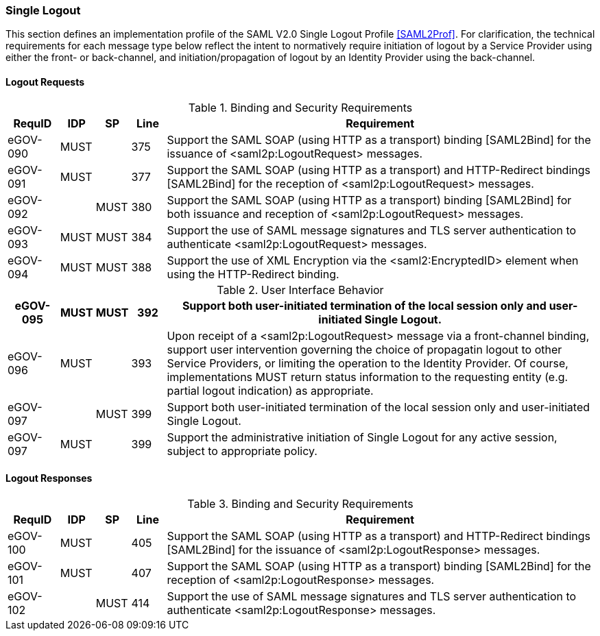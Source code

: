=== Single Logout
This section defines an implementation profile of the SAML V2.0 Single Logout Profile <<SAML2Prof>>.
For clarification, the technical requirements for each message type below reflect the intent to normatively require initiation of logout by a Service Provider using either the front- or back-channel, and initiation/propagation of logout by an Identity Provider using the back-channel.

==== Logout Requests

.Binding and Security Requirements
[width="100%", cols="3,2,2,2,25", options="header"]
|====================
| RequID   |  IDP  | SP   | Line | Requirement
| eGOV-090 |  MUST |      | 375  | Support the SAML SOAP (using HTTP as a transport) binding [SAML2Bind] for the issuance of <saml2p:LogoutRequest> messages.
| eGOV-091 |  MUST |      | 377  | Support the SAML SOAP (using HTTP as a transport) and HTTP-Redirect bindings [SAML2Bind] for the reception of <saml2p:LogoutRequest> messages.
| eGOV-092 |       | MUST | 380  | Support the SAML SOAP (using HTTP as a transport) binding [SAML2Bind] for both issuance and reception of <saml2p:LogoutRequest> messages.
| eGOV-093 |  MUST | MUST | 384  | Support the use of SAML message signatures and TLS server authentication to authenticate <saml2p:LogoutRequest> messages.
| eGOV-094 |  MUST | MUST | 388  | Support the use of XML Encryption via the <saml2:EncryptedID> element when using the HTTP-Redirect binding.
|====================

.User Interface Behavior
[width="100%", cols="3,2,2,2,25", options="header"]
|====================
| eGOV-095 |  MUST | MUST | 392  | Support both user-initiated termination of the local session only and user-initiated Single Logout.
| eGOV-096 |  MUST |      | 393  | Upon receipt of a <saml2p:LogoutRequest> message via a front-channel binding, support user intervention governing the choice of propagatin logout to other Service Providers, or limiting the operation to the Identity Provider. Of course, implementations MUST return status information to the requesting entity (e.g. partial logout indication) as appropriate.
| eGOV-097 |       | MUST | 399  | Support both user-initiated termination of the local session only and user-initiated Single Logout.
| eGOV-097 |  MUST |      | 399  | Support the administrative initiation of Single Logout for any active session, subject to appropriate policy.

|====================

==== Logout Responses

.Binding and Security Requirements
[width="100%", cols="3,2,2,2,25", options="header"]
|====================
| RequID   |  IDP  | SP   | Line | Requirement
| eGOV-100 |  MUST |      | 405  | Support the SAML SOAP (using HTTP as a transport) and HTTP-Redirect bindings [SAML2Bind] for the issuance of <saml2p:LogoutResponse> messages.
| eGOV-101 |  MUST |      | 407  | Support the SAML SOAP (using HTTP as a transport) binding [SAML2Bind] for the reception of <saml2p:LogoutResponse> messages.
| eGOV-102 |       | MUST | 414  | Support the use of SAML message signatures and TLS server authentication to authenticate <saml2p:LogoutResponse> messages.
|====================
